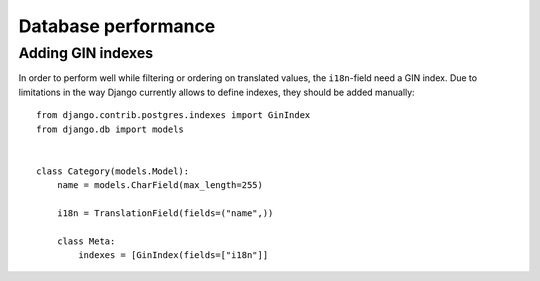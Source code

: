 Database performance
====================

Adding GIN indexes
++++++++++++++++++

In order to perform well while filtering or ordering on translated values,
the ``i18n``-field need a GIN index. Due to limitations in the way Django currently
allows to define indexes, they should be added manually::

    from django.contrib.postgres.indexes import GinIndex
    from django.db import models


    class Category(models.Model):
        name = models.CharField(max_length=255)

        i18n = TranslationField(fields=("name",))

        class Meta:
            indexes = [GinIndex(fields=["i18n"]]
